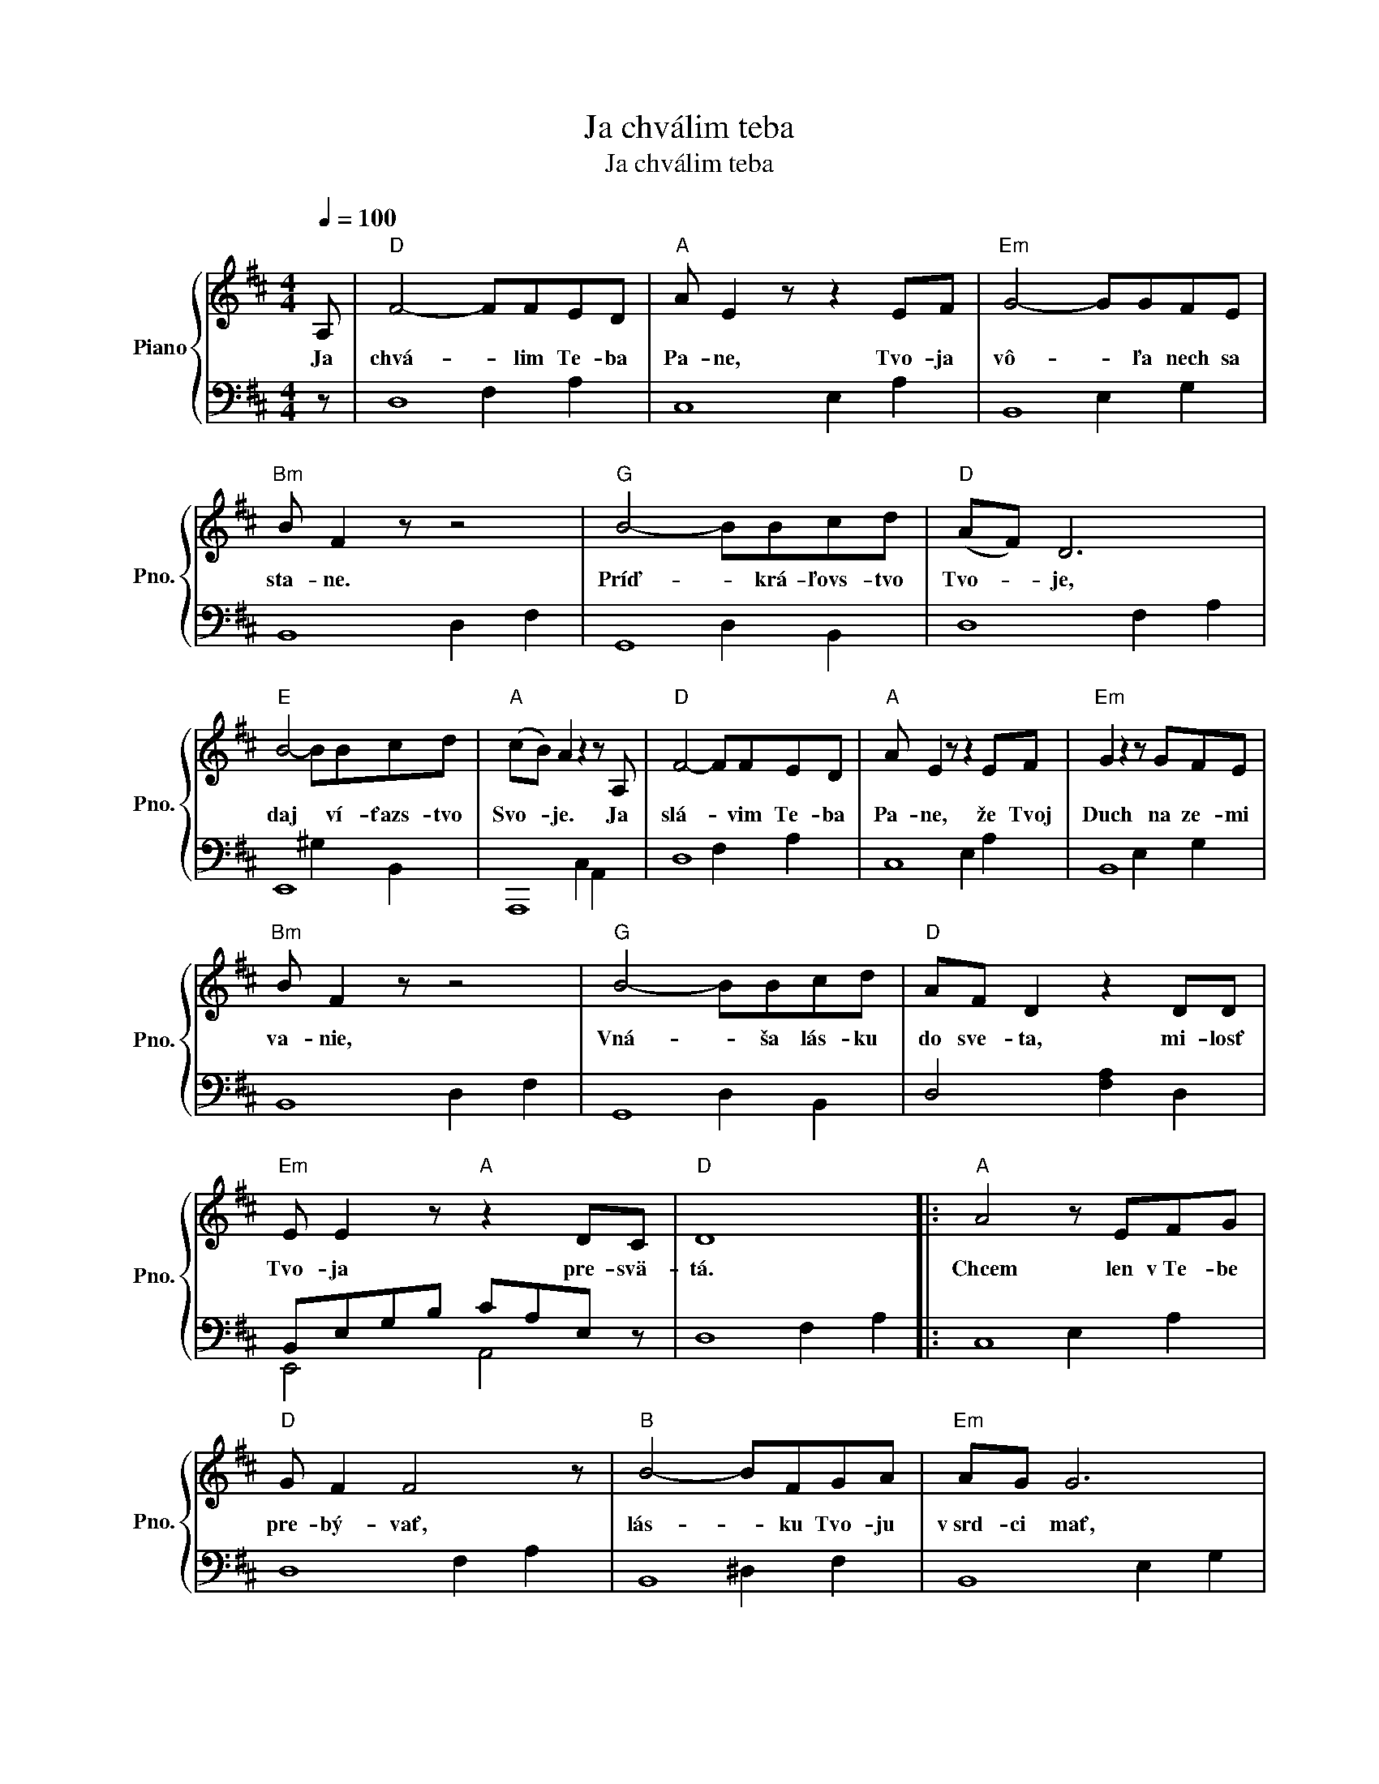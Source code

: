 X:1
T:Ja chválim teba
T:Ja chválim teba
%%score { 1 | ( 2 3 ) }
L:1/8
Q:1/4=100
M:4/4
K:D
V:1 treble nm="Piano" snm="Pno."
V:2 bass 
V:3 bass 
V:1
 A, |"D" F4- FFED |"A" A E2 z z2 EF |"Em" G4- GGFE |"Bm" B F2 z z4 |"G" B4- BBcd |"D" (AF) D6 | %7
w: Ja|chvá- * lim Te- ba|Pa- ne, Tvo- ja|vô- * ľa nech sa|sta- ne.|Príď- * krá- ľovs- tvo|Tvo- * je,|
"E" B4- BBcd |"A" (cB) A2 z2 z A, |"D" F4- FFED |"A" A E2 z z2 EF |"Em" G2 z2 z GFE | %12
w: daj * ví- ťazs- tvo|Svo- * je. Ja|slá- * vim Te- ba|Pa- ne, že Tvoj|Duch na ze- mi|
"Bm" B F2 z z4 |"G" B4- BBcd |"D" AF D2 z2 DD |"Em" E E2 z"A" z2 DC |"D" D8 |:"A" A4 z EFG | %18
w: va- nie,|Vná- * ša lás- ku|do sve- ta, mi- losť|Tvo- ja pre- svä-|tá.|Chcem len v Te- be|
"D" G F2 F4 z |"B" B4- BFGA |"Em" AG G6 |"G" B B4- Bcd |"D" A F2 D2 z z2 |"E" B B2 z2 z cd | %24
w: pre- bý- vať,|lás- * ku Tvo- ju|v srd- ci mať,|bed- rá * svo- je|o- pá- sať,|slo- vo Tvo- je|
"A" cB A2 z2 z A, |"D" F F4- FED |"A" A E2 z z2 EF |"Em" G2 z2 z GFE |"Bm" B F2 z z4 | %29
w: roz- sie- vať. Tak|ple- sám * v Te- be|Pa- ne vďa- ka|Ti za po- svä-|te- nie.|
"G" B B4- Bcd |"D" AF D4 z D |"Em" E2 E2"A" z2 DC |"D" D8 :| %33
w: S vie- rou * cho- dím|Pa- ne môj, dal|som Ti ži- vot|svoj.|
V:2
 z | D,8 | C,8 | B,,8 | B,,8 | G,,8 | D,8 | E,,8 | A,,,8 | D,8 | C,8 | B,,8 | B,,8 | G,,8 | %14
 D,4 [F,A,]2 D,2 | B,,E,G,B, CA,E, z | D,8 |: C,8 | D,8 | B,,8 | B,,8 | G,,8 | D,8 | E,,8 | C,8 | %25
 D,8 | C,8 | B,,8 | B,,8 | G,,8 | D,8 | B,,E,G,B, CA,E, z | [D,F,A,]8 :| %33
V:3
 x | x4 F,2 A,2 | x4 E,2 A,2 | x4 E,2 G,2 | x4 D,2 F,2 | x4 D,2 B,,2 | x4 F,2 A,2 | x4 ^G,2 B,,2 | %8
 x4 C,2 A,,2 | x4 F,2 A,2 | x4 E,2 A,2 | x4 E,2 G,2 | x4 D,2 F,2 | x4 D,2 B,,2 | x8 | E,,4 A,,4 | %16
 x4 F,2 A,2 |: x4 E,2 A,2 | x4 F,2 A,2 | x4 ^D,2 F,2 | x4 E,2 G,2 | x4 D,2 B,,2 | x4 F,2 A,2 | %23
 x4 ^G,2 B,,2 | x4 E,2 A,2 | x4 F,2 A,2 | x4 E,2 A,2 | x4 E,2 G,2 | x4 D,2 F,2 | x4 D,2 B,,2 | %30
 x4 F,2 A,2 | E,,4 A,,4 | x8 :| %33

